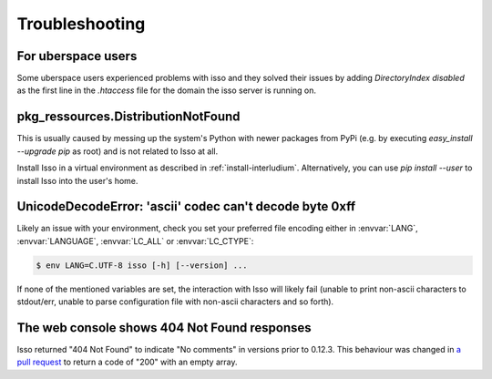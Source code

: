 Troubleshooting
===============

For uberspace users
-------------------
Some uberspace users experienced problems with isso and they solved their
issues by adding `DirectoryIndex disabled` as the first line in the `.htaccess`
file for the domain the isso server is running on.

pkg_ressources.DistributionNotFound
-----------------------------------

This is usually caused by messing up the system's Python with newer packages
from PyPi (e.g. by executing `easy_install --upgrade pip` as root) and is not
related to Isso at all.

Install Isso in a virtual environment as described in
:ref:`install-interludium`. Alternatively, you can use `pip install --user`
to install Isso into the user's home.

UnicodeDecodeError: 'ascii' codec can't decode byte 0xff
--------------------------------------------------------

Likely an issue with your environment, check you set your preferred file
encoding either in :envvar:`LANG`, :envvar:`LANGUAGE`, :envvar:`LC_ALL` or
:envvar:`LC_CTYPE`:

.. code-block:: text

    $ env LANG=C.UTF-8 isso [-h] [--version] ...

If none of the mentioned variables are set, the interaction with Isso will
likely fail (unable to print non-ascii characters to stdout/err, unable to
parse configuration file with non-ascii characters and so forth).

The web console shows 404 Not Found responses
---------------------------------------------

Isso returned "404 Not Found" to indicate "No comments" in versions prior to
0.12.3. This behaviour was changed in
`a pull request <https://github.com/posativ/isso/pull/565>`_ to return a code
of "200" with an empty array.
